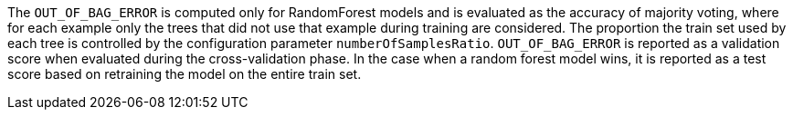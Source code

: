 The `OUT_OF_BAG_ERROR` is computed only for RandomForest models and is evaluated as the accuracy of majority voting, where for each example only the trees that did not use that example during training are considered.
The proportion the train set used by each tree is controlled by the configuration parameter `numberOfSamplesRatio`.
`OUT_OF_BAG_ERROR` is reported as a validation score when evaluated during the cross-validation phase. In the case when a random forest model wins, it is reported as a test score based on retraining the model on the entire train set.
